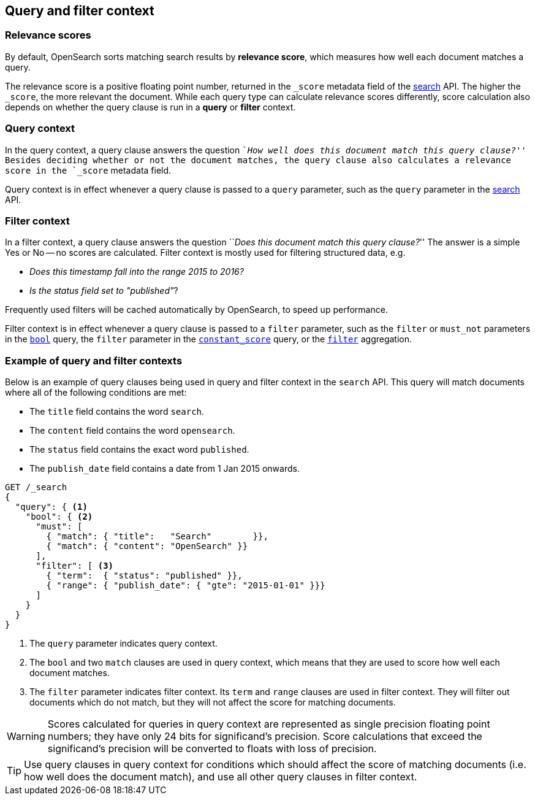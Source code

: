 [[query-filter-context]]
== Query and filter context

[discrete]
[[relevance-scores]]
=== Relevance scores

By default, OpenSearch sorts matching search results by **relevance
score**, which measures how well each document matches a query.

The relevance score is a positive floating point number, returned in the
`_score` metadata field of the <<search-request-body,search>> API. The higher the
`_score`, the more relevant the document. While each query type can calculate
relevance scores differently, score calculation also depends on whether the
query clause is run in a **query** or **filter** context.

[discrete]
[[query-context]]
=== Query context
In the query context, a query clause answers the question ``__How well does this
document match this query clause?__'' Besides deciding whether or not the
document matches, the query clause also calculates a relevance score in the
`_score` metadata field.

Query context is in effect whenever a query clause is passed to a `query`
parameter, such as the `query` parameter in the
<<request-body-search-query,search>> API.

[discrete]
[[filter-context]]
=== Filter context
In a filter context, a query clause answers the question ``__Does this
document match this query clause?__''  The answer is a simple Yes or No -- no
scores are calculated.  Filter context is mostly used for filtering structured
data, e.g.

*  __Does this +timestamp+ fall into the range 2015 to 2016?__
*  __Is the +status+  field set to ++"published"++__?

Frequently used filters will be cached automatically by OpenSearch, to
speed up performance.

Filter context is in effect whenever a query clause is passed to a `filter`
parameter, such as the `filter` or `must_not` parameters in the
<<query-dsl-bool-query,`bool`>> query, the `filter` parameter in the
<<query-dsl-constant-score-query,`constant_score`>> query, or the
<<search-aggregations-bucket-filter-aggregation,`filter`>> aggregation.

[discrete]
[[query-filter-context-ex]]
=== Example of query and filter contexts
Below is an example of query clauses being used in query and filter context
in the `search` API.  This query will match documents where all of the following
conditions are met:

* The `title` field contains the word `search`.
* The `content` field contains the word `opensearch`.
* The `status` field contains the exact word `published`.
* The `publish_date` field contains a date from 1 Jan 2015 onwards.

[source,console]
------------------------------------
GET /_search
{
  "query": { <1>
    "bool": { <2>
      "must": [
        { "match": { "title":   "Search"        }},
        { "match": { "content": "OpenSearch" }}  
      ],
      "filter": [ <3>
        { "term":  { "status": "published" }}, 
        { "range": { "publish_date": { "gte": "2015-01-01" }}} 
      ]
    }
  }
}
------------------------------------

<1> The `query` parameter indicates query context.
<2> The `bool` and two `match` clauses are used in query context,
    which means that they are used to score how well each document
    matches.
<3> The `filter` parameter indicates filter context. Its `term` and 
    `range` clauses are used in filter context. They will filter out 
    documents which do not match, but they will
    not affect the score for matching documents.

WARNING: Scores calculated for queries in query context are represented 
as single precision floating point numbers; they have only
24 bits for significand's precision. Score calculations that exceed the
significand's precision will be converted to floats with loss of precision.

TIP: Use query clauses in query context for conditions which should affect the
score of matching documents (i.e. how well does the document match), and use
all other query clauses in filter context.